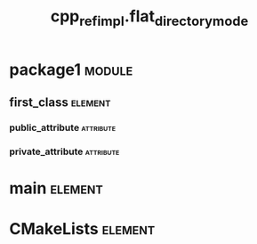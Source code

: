 #+title: cpp_ref_impl.flat_directory_mode
#+options: <:nil c:nil todo:nil ^:nil d:nil date:nil author:nil
#+tags: { element(e) attribute(a) module(m) }
:PROPERTIES:
:masd.codec.dia.comment: true
:masd.codec.model_modules: cpp_ref_impl.flat_directory_mode
:masd.codec.input_technical_space: cpp
:masd.codec.reference: cpp.builtins
:masd.codec.reference: cpp.std
:masd.codec.reference: cpp.boost
:masd.codec.reference: masd
:masd.codec.reference: cpp_ref_impl.profiles
:masd.physical.delete_extra_files: true
:masd.physical.delete_empty_directories: true
:masd.cpp.enabled: true
:masd.cpp.standard: c++-17
:masd.csharp.enabled: false
:masd.variability.profile: cpp_ref_impl.profiles.base.enable_all_facets
:END:
* package1                                                           :module:
  :PROPERTIES:
  :custom_id: O0
  :END:
** first_class                                                      :element:
   :PROPERTIES:
   :custom_id: O1
   :END:
*** public_attribute                                              :attribute:
    :PROPERTIES:
    :masd.codec.type: int
    :END:
*** private_attribute                                             :attribute:
    :PROPERTIES:
    :masd.codec.type: int
    :END:
* main                                                              :element:
  :PROPERTIES:
  :custom_id: O3
  :masd.codec.stereotypes: masd::entry_point, cpp_ref_impl::untypable
  :END:
* CMakeLists                                                        :element:
  :PROPERTIES:
  :custom_id: O4
  :masd.codec.stereotypes: masd::build::cmakelists
  :END:

